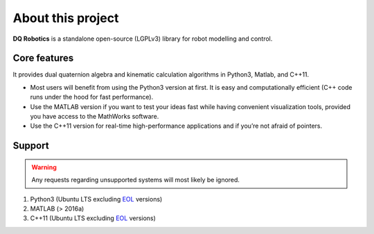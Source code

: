 About this project
#####################
**DQ Robotics** is a standalone open-source (LGPLv3) library for robot modelling and control. 

Core features
==================
It provides dual quaternion algebra and kinematic calculation algorithms in Python3, Matlab, and C++11.

- Most users will benefit from using the Python3 version at first. It is easy and computationally efficient (C++ code runs under the hood for fast performance).
- Use the MATLAB version if you want to test your ideas fast while having convenient visualization tools, provided you have access to the MathWorks software.
- Use the C++11 version for real-time high-performance applications and if you’re not afraid of pointers.

Support
==================
.. warning::
  Any requests regarding unsupported systems will most likely be ignored.

1. Python3 (Ubuntu LTS excluding EOL_ versions)
2. MATLAB (> 2016a)
3. C++11 (Ubuntu LTS excluding EOL_ versions)

.. _EOL: https://endoflife.software/operating-systems/linux/ubuntu
